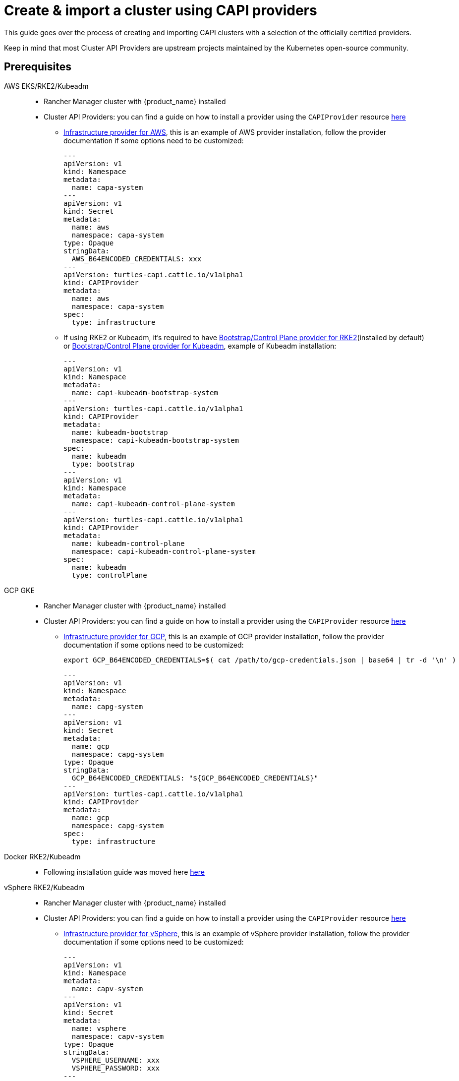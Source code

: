 :doctype: book

= Create & import a cluster using CAPI providers

This guide goes over the process of creating and importing CAPI clusters with a selection of the officially certified providers.

Keep in mind that most Cluster API Providers are upstream projects maintained by the Kubernetes open-source community.

== Prerequisites

[tabs]
======
AWS EKS/RKE2/Kubeadm::
+
* Rancher Manager cluster with {product_name} installed
* Cluster API Providers: you can find a guide on how to install a provider using the `CAPIProvider` resource xref:../operator/capiprovider.adoc[here]
** https://github.com/kubernetes-sigs/cluster-api-provider-aws/[Infrastructure provider for AWS], this is an example of AWS provider installation,
follow the provider documentation if some options need to be customized:
+
[source,yaml]
----
---
apiVersion: v1
kind: Namespace
metadata:
  name: capa-system
---
apiVersion: v1
kind: Secret
metadata:
  name: aws
  namespace: capa-system
type: Opaque
stringData:
  AWS_B64ENCODED_CREDENTIALS: xxx
---
apiVersion: turtles-capi.cattle.io/v1alpha1
kind: CAPIProvider
metadata:
  name: aws
  namespace: capa-system
spec:
  type: infrastructure
----
+
** If using RKE2 or Kubeadm, it's required to have https://github.com/rancher/cluster-api-provider-rke2[Bootstrap/Control Plane provider for RKE2](installed by default) or https://github.com/kubernetes-sigs/cluster-api[Bootstrap/Control Plane provider for Kubeadm], 
example of Kubeadm installation:
+
[source,yaml]
----
---
apiVersion: v1
kind: Namespace
metadata:
  name: capi-kubeadm-bootstrap-system
---
apiVersion: turtles-capi.cattle.io/v1alpha1
kind: CAPIProvider
metadata:
  name: kubeadm-bootstrap
  namespace: capi-kubeadm-bootstrap-system
spec:
  name: kubeadm
  type: bootstrap
---
apiVersion: v1
kind: Namespace
metadata:
  name: capi-kubeadm-control-plane-system
---
apiVersion: turtles-capi.cattle.io/v1alpha1
kind: CAPIProvider
metadata:
  name: kubeadm-control-plane
  namespace: capi-kubeadm-control-plane-system
spec:
  name: kubeadm
  type: controlPlane
----

GCP GKE::
+
* Rancher Manager cluster with {product_name} installed
* Cluster API Providers: you can find a guide on how to install a provider using the `CAPIProvider` resource xref:../operator/capiprovider.adoc[here]
** https://github.com/kubernetes-sigs/cluster-api-provider-gcp/[Infrastructure provider for GCP], this is an example of GCP provider installation,
follow the provider documentation if some options need to be customized:
+
[source,bash]
----
export GCP_B64ENCODED_CREDENTIALS=$( cat /path/to/gcp-credentials.json | base64 | tr -d '\n' )
----
+
[source,yaml]
----
---
apiVersion: v1
kind: Namespace
metadata:
  name: capg-system
---
apiVersion: v1
kind: Secret
metadata:
  name: gcp
  namespace: capg-system
type: Opaque
stringData:
  GCP_B64ENCODED_CREDENTIALS: "${GCP_B64ENCODED_CREDENTIALS}"
---
apiVersion: turtles-capi.cattle.io/v1alpha1
kind: CAPIProvider
metadata:
  name: gcp
  namespace: capg-system
spec:
  type: infrastructure
----

Docker RKE2/Kubeadm::
+
* Following installation guide was moved here xref:../user/clusterclass.adoc[here]

vSphere RKE2/Kubeadm::
+
* Rancher Manager cluster with {product_name} installed 
* Cluster API Providers: you can find a guide on how to install a provider using the `CAPIProvider` resource xref:../operator/capiprovider.adoc[here]
** https://github.com/kubernetes-sigs/cluster-api-provider-aws/[Infrastructure provider for vSphere], this is an example of vSphere provider installation,
follow the provider documentation if some options need to be customized:
+
[source, yaml]
----
---
apiVersion: v1
kind: Namespace
metadata:
  name: capv-system
---
apiVersion: v1
kind: Secret
metadata:
  name: vsphere
  namespace: capv-system
type: Opaque
stringData:
  VSPHERE_USERNAME: xxx
  VSPHERE_PASSWORD: xxx
---
apiVersion: turtles-capi.cattle.io/v1alpha1
kind: CAPIProvider
metadata:
  name: vsphere
  namespace: capv-system
spec:
  type: infrastructure
----
+
** https://github.com/rancher/cluster-api-provider-rke2[Bootstrap/Control Plane provider for RKE2](installed by default) or https://github.com/kubernetes-sigs/cluster-api[Bootstrap/Control Plane provider for Kubeadm], example
of Kubeadm installation:
+
[source,yaml]
----
---
apiVersion: v1
kind: Namespace
metadata:
  name: capi-kubeadm-bootstrap-system
---
apiVersion: turtles-capi.cattle.io/v1alpha1
kind: CAPIProvider
metadata:
  name: kubeadm-bootstrap
  namespace: capi-kubeadm-bootstrap-system
spec:
  name: kubeadm
  type: bootstrap
---
apiVersion: v1
kind: Namespace
metadata:
  name: capi-kubeadm-control-plane-system
---
apiVersion: turtles-capi.cattle.io/v1alpha1
kind: CAPIProvider
metadata:
  name: kubeadm-control-plane
  namespace: capi-kubeadm-control-plane-system
spec:
  name: kubeadm
  type: controlPlane
----

======

== Create Your Cluster Definition
:kubernetes-version: v1.31.4
:cluster-name: cluster1
:namespace: capi-clusters
:worker-machine-count: 1
:control-plane-machine-count: 1 

[tabs]
======
AWS EC2 RKE2::
+
Before creating an AWS+RKE2 workload cluster, it is required to build an AMI for the RKE2 version that is going to be installed on the cluster. You can follow the steps in the https://github.com/rancher/cluster-api-provider-rke2/tree/main/image-builder#aws[RKE2 image-builder README] to build the AMI. 
+
We recommend you refer to the CAPRKE2 repository where you can find a https://github.com/rancher/cluster-api-provider-rke2/tree/main/samples/aws[samples folder] with different CAPA+CAPRKE2 cluster configurations that can be used to provision downstream clusters. The https://github.com/rancher/cluster-api-provider-rke2/tree/main/samples/aws/internal[internal folder] contains cluster templates to deploy an RKE2 cluster on AWS using the internal cloud provider, and the https://github.com/rancher/cluster-api-provider-rke2/tree/main/samples/aws/external[external folder] contains the cluster templates to deploy a cluster with the external cloud provider.
+
We will use the `internal` one for this guide, however the same steps apply for `external`. 
+
To generate the YAML for the cluster, do the following:
+
. Open a terminal and run the following: 
+
[source,bash,subs=attributes+]
----
export CLUSTER_NAME={cluster-name}
export NAMESPACE={namespace}
export CONTROL_PLANE_MACHINE_COUNT={control-plane-machine-count}
export WORKER_MACHINE_COUNT={worker-machine-count}
export RKE2_VERSION={kubernetes-version}+rke2r1
export AWS_NODE_MACHINE_TYPE=t3a.large 
export AWS_CONTROL_PLANE_MACHINE_TYPE=t3a.large 
export AWS_SSH_KEY_NAME="aws-ssh-key" 
export AWS_REGION="aws-region" 
export AWS_AMI_ID="ami-id" 

curl -s https://raw.githubusercontent.com/rancher/cluster-api-provider-rke2/refs/heads/main/examples/templates/aws/cluster-template.yaml | envsubst > cluster1.yaml
----
+
. View **cluster1.yaml** and examine the resulting YAML file. You can make any changes you want as well.
+
> The Cluster API quickstart guide contains more detail. Read the steps related to this section https://cluster-api.sigs.k8s.io/user/quick-start.html#required-configuration-for-common-providers[here].

. Create the cluster using kubectl
+
[source,bash]
----
kubectl create namespace ${NAMESPACE}
kubectl create -f cluster1.yaml
----

AWS EC2 Kubeadm::
+
To generate the YAML for the cluster, do the following:
+
. Open a terminal and run the following:
+
[source,bash,subs=attributes+]
----
export CLUSTER_NAME={cluster-name}
export NAMESPACE={namespace}
export AWS_CONTROL_PLANE_MACHINE_TYPE=t3.large
export AWS_NODE_MACHINE_TYPE=t3.large
export AWS_SSH_KEY_NAME="aws-ssh-key" 
export AWS_REGION="aws-region"
export KUBERNETES_VERSION={kubernetes-version}
export CONTROL_PLANE_MACHINE_COUNT={control-plane-machine-count}
export WORKER_MACHINE_COUNT={worker-machine-count}

curl -s https://raw.githubusercontent.com/kubernetes-sigs/cluster-api-provider-aws/refs/heads/main/templates/cluster-template.yaml | envsubst > cluster1.yaml
----
+
. View **cluster1.yaml** to ensure there are no tokens (i.e. SSH keys or cloud credentials). You can make any changes you want as well. 
+
> The Cluster API quickstart guide contains more detail. Read the steps related to this section https://cluster-api.sigs.k8s.io/user/quick-start.html#required-configuration-for-common-providers[here]. 
 
. Create the cluster using kubectl
+
[source,bash]
----
kubectl create namespace ${NAMESPACE}
kubectl create -f cluster1.yaml
----
+
. Deploy CNI
+
> Once the cluster is created a CNI is required for Nodes to become ready. You can refer to the Cluster API documentation for example CNI installation https://cluster-api.sigs.k8s.io/user/quick-start#deploy-a-cni-solution[here].

Docker RKE2::
+
* Following installation guide was moved here xref:../user/clusterclass.adoc[here]

Docker Kubeadm::
+
* Following installation guide was moved here xref:../user/clusterclass.adoc[here]

vSphere RKE2::
+
Before creating a vSphere+RKE2 workload cluster, it is required to have a VM template with the necessary RKE2 binaries and dependencies. The template should already include RKE2 binaries if operating in an air-gapped environment, following the https://docs.rke2.io/install/airgap#tarball-method[tarball method]. You can find additional configuration details in the https://github.com/rancher/cluster-api-provider-rke2/tree/main/samples/vmware[CAPRKE2 repository].
+
To generate the YAML for the cluster, do the following:
+
[source,bash,subs=attributes+]
----
export CLUSTER_NAME={cluster-name}
export NAMESPACE={namespace}
export CONTROL_PLANE_MACHINE_COUNT={control-plane-machine-count}
export WORKER_MACHINE_COUNT={worker-machine-count}
export VSPHERE_USERNAME: "<username>"
export VSPHERE_PASSWORD: "<password>"
export VSPHERE_SERVER: "10.0.0.1"
export VSPHERE_DATACENTER: "SDDC-Datacenter"
export VSPHERE_DATASTORE: "DefaultDatastore"
export VSPHERE_NETWORK: "VM Network"
export VSPHERE_RESOURCE_POOL: "*/Resources"
export VSPHERE_FOLDER: "vm"
export VSPHERE_TEMPLATE: "ubuntu-1804-kube-v1.17.3"
export CONTROL_PLANE_ENDPOINT_IP: "192.168.9.230"
export VSPHERE_TLS_THUMBPRINT: "..."
export EXP_CLUSTER_RESOURCE_SET: "true"
export VSPHERE_SSH_AUTHORIZED_KEY: "ssh-rsa AAAAB3N..."
export CPI_IMAGE_K8S_VERSION: "v1.31.0"
export KUBERNETES_VERSION={kubernetes-version}
----
+
. Open a terminal and run the following:
+
[source,bash]
----
curl -s https://raw.githubusercontent.com/rancher/turtles/refs/heads/main/test/e2e/data/cluster-templates/vsphere-rke2.yaml | envsubst > cluster1.yaml
----
+
. View **cluster1.yaml** and examine the resulting YAML file. You can make any changes you want as well.
+
> The Cluster API quickstart guide contains more detail. Read the steps related to this section https://cluster-api.sigs.k8s.io/user/quick-start.html#required-configuration-for-common-providers[here].
+
. Create the cluster using kubectl
+
[source,bash]
----
kubectl create namespace ${NAMESPACE}
kubectl apply -f cluster1.yaml
----

vSphere Kubeadm::
+
Before creating a vSphere+kubeadm workload cluster, it is required to have a VM template with the necessary kubeadm binaries and dependencies. The template should already include kubeadm, kubelet, and kubectl if operating in an air-gapped environment, following the https://github.com/kubernetes-sigs/image-builder[image-builder project]. You can find additional configuration details in the https://github.com/kubernetes-sigs/cluster-api-provider-vsphere[CAPV repository].
+
A list of published machine images (OVAs) is available https://github.com/kubernetes-sigs/image-builder#kubernetes-versions-with-published-ovas[here].
+
To generate the YAML for the cluster, do the following:
+
[source,bash,subs=attributes+]
----
export CLUSTER_NAME={cluster-name}
export NAMESPACE={namespace}
export CONTROL_PLANE_MACHINE_COUNT={control-plane-machine-count}
export WORKER_MACHINE_COUNT={worker-machine-count}
export VSPHERE_USERNAME: "<username>"
export VSPHERE_PASSWORD: "<password>"
export VSPHERE_SERVER: "10.0.0.1"
export VSPHERE_DATACENTER: "SDDC-Datacenter"
export VSPHERE_DATASTORE: "DefaultDatastore"
export VSPHERE_NETWORK: "VM Network"
export VSPHERE_RESOURCE_POOL: "*/Resources"
export VSPHERE_FOLDER: "vm"
export VSPHERE_TEMPLATE: "ubuntu-1804-kube-vxxx"
export CONTROL_PLANE_ENDPOINT_IP: "192.168.9.230"
export VSPHERE_TLS_THUMBPRINT: "..."
export EXP_CLUSTER_RESOURCE_SET: "true"
export VSPHERE_SSH_AUTHORIZED_KEY: "ssh-rsa AAAAB3N..."
export CPI_IMAGE_K8S_VERSION: "v1.31.0"
export KUBERNETES_VERSION={kubernetes-version}
----
+
. Open a terminal and run the following:
+
[source,bash]
----
curl -s https://raw.githubusercontent.com/rancher/turtles/refs/heads/main/test/e2e/data/cluster-templates/vsphere-kubeadm.yaml | envsubst > cluster1.yaml
----
+
. View **cluster1.yaml** and examine the resulting YAML file. You can make any changes you want as well.
+
> The Cluster API quickstart guide contains more detail. Read the steps related to this section https://cluster-api.sigs.k8s.io/user/quick-start.html#required-configuration-for-common-providers[here].
+
. Create the cluster using kubectl
+
[source,bash]
----
kubectl create namespace ${NAMESPACE}
kubectl apply -f cluster1.yaml
----

AWS EKS::
+
To generate the YAML for the cluster, do the following:
+
[source,bash,subs=attributes+]
----
export CLUSTER_NAME={cluster-name}
export NAMESPACE={namespace}
export WORKER_MACHINE_COUNT={worker-machine-count}
export KUBERNETES_VERSION={kubernetes-version}
----
+
. Open a terminal and run the following:
+
[source,bash]
----
curl -s https://raw.githubusercontent.com/rancher/turtles/refs/heads/main/test/e2e/data/cluster-templates/aws-eks-mmp.yaml | envsubst > cluster1.yaml
----
+
. View **cluster1.yaml** and examine the resulting YAML file. You can make any changes you want as well.
+
> The Cluster API quickstart guide contains more detail. Read the steps related to this section https://cluster-api.sigs.k8s.io/user/quick-start.html#required-configuration-for-common-providers[here].
+
. Create the cluster using kubectl
+
[source,bash]
----
kubectl create namespace ${NAMESPACE}
kubectl apply -f cluster1.yaml
----

GCP GKE::
+
To generate the YAML for the cluster, do the following:
+
[source,bash,subs=attributes+]
----
export CLUSTER_NAME={cluster-name}
export NAMESPACE={namespace}
export GCP_PROJECT=cluster-api-gcp-project
export GCP_REGION=us-east4
export GCP_NETWORK_NAME=default
export WORKER_MACHINE_COUNT={worker-machine-count}
----
+
. Open a terminal and run the following:
+
[source,bash]
----
curl -s https://raw.githubusercontent.com/rancher/turtles/refs/heads/main/test/e2e/data/cluster-templates/gcp-gke.yaml | envsubst > cluster1.yaml
----
+
. View **cluster1.yaml** and examine the resulting YAML file. You can make any changes you want as well.
+
> The Cluster API quickstart guide contains more detail. Read the steps related to this section https://cluster-api.sigs.k8s.io/user/quick-start.html#required-configuration-for-common-providers[here].
+
. Create the cluster using kubectl
+
[source,bash]
----
kubectl create namespace ${NAMESPACE}
kubectl apply -f cluster1.yaml
----

======

[TIP]
====
After your cluster is provisioned, you can check functionality of the workload cluster using `kubectl`:

[source,bash]
----
kubectl describe cluster cluster1
----

Remember that clusters are namespaced resources. These examples provision clusters in the `capi-clusters` namespace, but you will need to provide yours if using a different one.
====


== Mark Namespace or Cluster for Auto-Import

To automatically import a CAPI cluster into Rancher Manager, there are 2 options:

. Label a namespace so all clusters contained in it are imported.
. Label an individual cluster definition so that it's imported.

Labeling a namespace:

[source,bash]
----
kubectl label namespace capi-clusters cluster-api.cattle.io/rancher-auto-import=true
----

Labeling an individual cluster definition:

[source,bash]
----
kubectl label cluster.cluster.x-k8s.io -n default cluster1 cluster-api.cattle.io/rancher-auto-import=true
----
